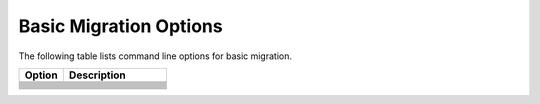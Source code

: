 .. _mig_basic_opt:

Basic Migration Options
=======================

The following table lists command line options for basic migration.

.. list-table::
   :widths: 30 70
   :header-rows: 1

   * - Option
     - Description

   * - .. include:: /_include_files/options_def.rst
          :start-after: opt-analysis-scope-path:
          :end-before: desc-analysis-scope-path:
     - .. include:: /_include_files/options_def.rst
          :start-after: desc-analysis-scope-path:
          :end-before: end-analysis-scope-path:
   * - .. include:: /_include_files/options_def.rst
          :start-after: opt-compilation-db:
          :end-before: desc-compilation-db:
     - .. include:: /_include_files/options_def.rst
          :start-after: desc-compilation-db:
          :end-before: end-compilation-db:
   * - .. include:: /_include_files/options_def.rst
          :start-after: opt-cuda-include-path:
          :end-before: desc-cuda-include-path:
     - .. include:: /_include_files/options_def.rst
          :start-after: desc-cuda-include-path:
          :end-before: end-cuda-include-path:
   * - .. include:: /_include_files/options_def.rst
          :start-after: opt-extra-arg:
          :end-before: desc-extra-arg:
     - .. include:: /_include_files/options_def.rst
          :start-after: desc-extra-arg:
          :end-before: end-extra-arg:
   * - .. include:: /_include_files/options_def.rst
          :start-after: opt-in-root:
          :end-before: desc-in-root:
     - .. include:: /_include_files/options_def.rst
          :start-after: desc-in-root:
          :end-before: end-in-root:
   * - .. include:: /_include_files/options_def.rst
          :start-after: opt-in-root-exclude:
          :end-before: desc-in-root-exclude:
     - .. include:: /_include_files/options_def.rst
          :start-after: desc-in-root-exclude:
          :end-before: end-in-root-exclude:
   * - .. include:: /_include_files/options_def.rst
          :start-after: opt-no-incremental-migration:
          :end-before: desc-no-incremental-migration:
     - .. include:: /_include_files/options_def.rst
          :start-after: desc-no-incremental-migration:
          :end-before: end-no-incremental-migration:
   * - .. include:: /_include_files/options_def.rst
          :start-after: opt-out-root:
          :end-before: desc-out-root:
     - .. include:: /_include_files/options_def.rst
          :start-after: desc-out-root:
          :end-before: end-out-root:
   * - .. include:: /_include_files/options_def.rst
          :start-after: opt-p:
          :end-before: desc-p:
     - .. include:: /_include_files/options_def.rst
          :start-after: desc-p:
          :end-before: end-p:
   * - .. include:: /_include_files/options_def.rst
          :start-after: opt-process-all:
          :end-before: desc-process-all:
     - .. include:: /_include_files/options_def.rst
          :start-after: desc-process-all:
          :end-before: end-process-all:
   * - .. include:: /_include_files/options_def.rst
          :start-after: opt-stop-on-parse-err:
          :end-before: desc-stop-on-parse-err:
     - .. include:: /_include_files/options_def.rst
          :start-after: desc-stop-on-parse-err:
          :end-before: end-stop-on-parse-err:
   * - .. include:: /_include_files/options_def.rst
          :start-after: opt-vcxprojfile:
          :end-before: desc-vcxprojfile:
     - .. include:: /_include_files/options_def.rst
          :start-after: desc-vcxprojfile:
          :end-before: end-vcxprojfile: